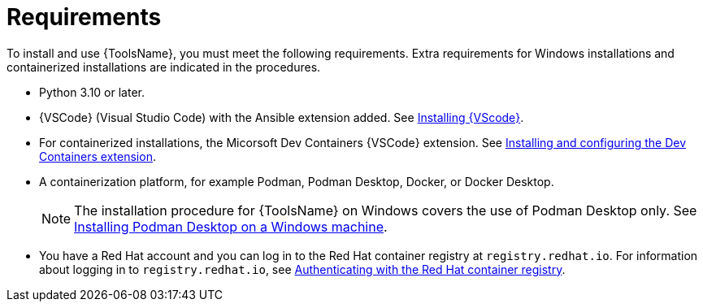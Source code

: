 [id="devtools-requirements_{context}"]

= Requirements

[role="_abstract"]
To install and use {ToolsName}, you must meet the following requirements.
Extra requirements for Windows installations and containerized installations are indicated in the procedures.

* Python 3.10 or later.
* {VSCode} (Visual Studio Code) with the Ansible extension added. See
xref:devtools-install-vsc_installing-devtools[Installing {VScode}].
* For containerized installations, the Micorsoft Dev Containers {VSCode} extension. See
xref:devtools-ms-dev-containers-ext_installing-devtools[Installing and configuring the Dev Containers extension].
* A containerization platform, for example Podman, Podman Desktop, Docker, or Docker Desktop.
+
[NOTE]
====
The installation procedure for {ToolsName} on Windows covers the use of Podman Desktop only.
See xref:devtools-install-podman-desktop-wsl_installing-devtools#installing_podman_desktop_on_a_windows_machine[Installing Podman Desktop on a Windows machine].
====
* You have a Red Hat account and you can log in to the Red Hat container registry at `registry.redhat.io`.
For information about logging in to `registry.redhat.io`, see
xref:devtools-setup-registry-redhat-io_installing-devtools[Authenticating with the Red Hat container registry].

